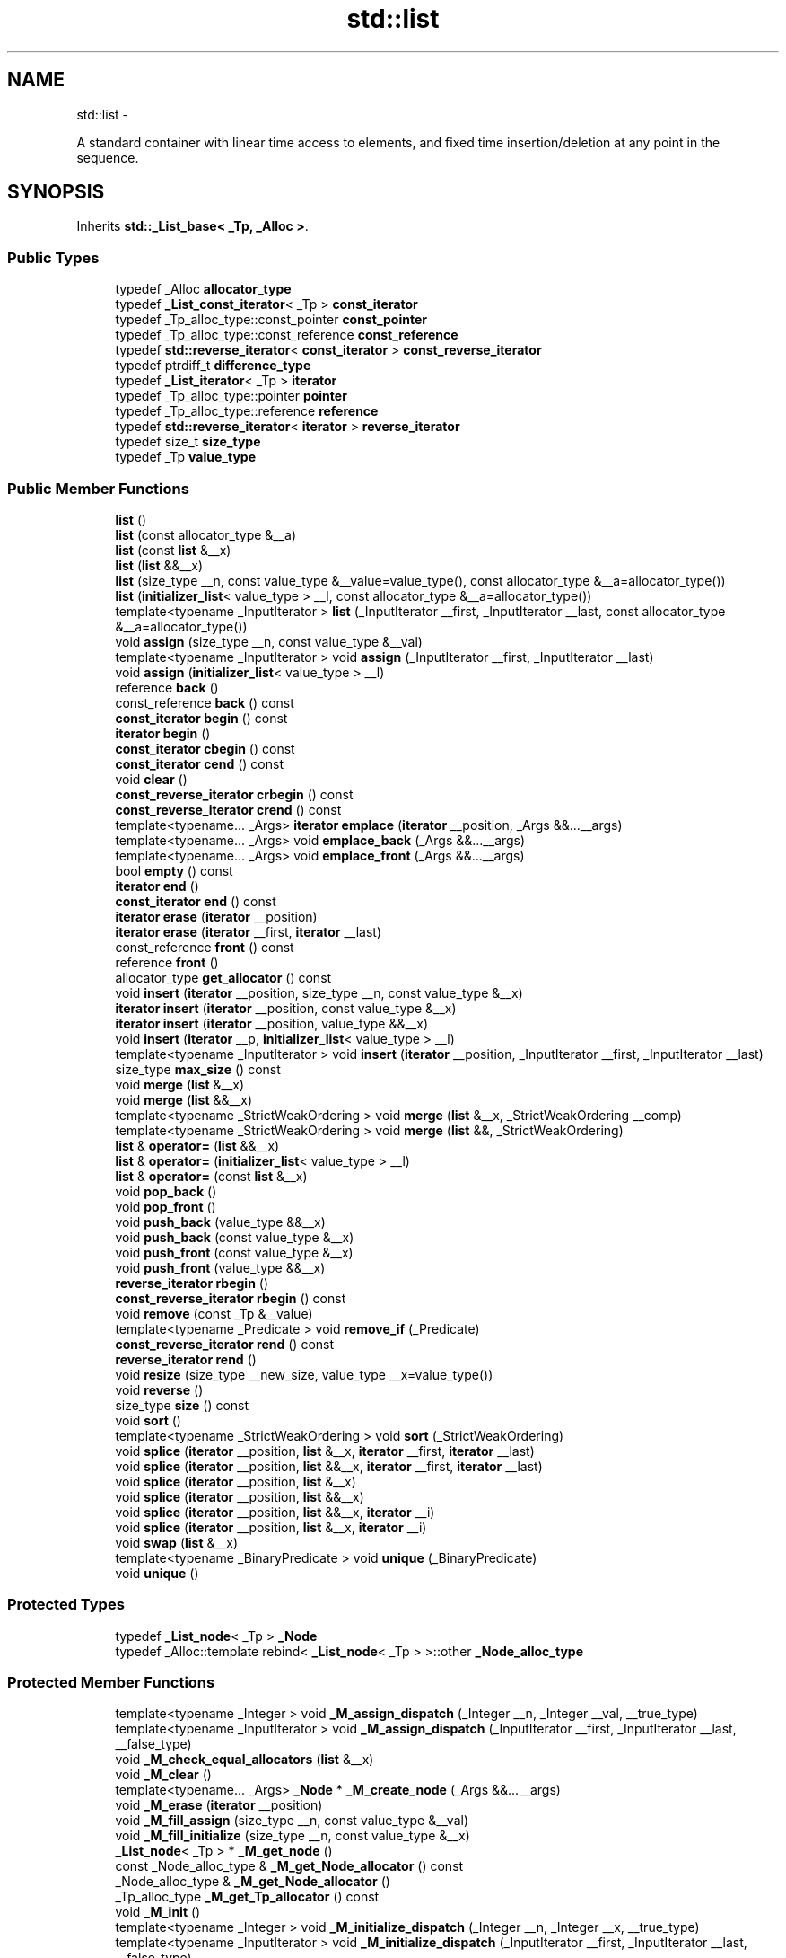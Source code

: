 .TH "std::list" 3 "Sun Oct 10 2010" "libstdc++" \" -*- nroff -*-
.ad l
.nh
.SH NAME
std::list \- 
.PP
A standard container with linear time access to elements, and fixed time insertion/deletion at any point in the sequence.  

.SH SYNOPSIS
.br
.PP
.PP
Inherits \fBstd::_List_base< _Tp, _Alloc >\fP.
.SS "Public Types"

.in +1c
.ti -1c
.RI "typedef _Alloc \fBallocator_type\fP"
.br
.ti -1c
.RI "typedef \fB_List_const_iterator\fP< _Tp > \fBconst_iterator\fP"
.br
.ti -1c
.RI "typedef _Tp_alloc_type::const_pointer \fBconst_pointer\fP"
.br
.ti -1c
.RI "typedef _Tp_alloc_type::const_reference \fBconst_reference\fP"
.br
.ti -1c
.RI "typedef \fBstd::reverse_iterator\fP< \fBconst_iterator\fP > \fBconst_reverse_iterator\fP"
.br
.ti -1c
.RI "typedef ptrdiff_t \fBdifference_type\fP"
.br
.ti -1c
.RI "typedef \fB_List_iterator\fP< _Tp > \fBiterator\fP"
.br
.ti -1c
.RI "typedef _Tp_alloc_type::pointer \fBpointer\fP"
.br
.ti -1c
.RI "typedef _Tp_alloc_type::reference \fBreference\fP"
.br
.ti -1c
.RI "typedef \fBstd::reverse_iterator\fP< \fBiterator\fP > \fBreverse_iterator\fP"
.br
.ti -1c
.RI "typedef size_t \fBsize_type\fP"
.br
.ti -1c
.RI "typedef _Tp \fBvalue_type\fP"
.br
.in -1c
.SS "Public Member Functions"

.in +1c
.ti -1c
.RI "\fBlist\fP ()"
.br
.ti -1c
.RI "\fBlist\fP (const allocator_type &__a)"
.br
.ti -1c
.RI "\fBlist\fP (const \fBlist\fP &__x)"
.br
.ti -1c
.RI "\fBlist\fP (\fBlist\fP &&__x)"
.br
.ti -1c
.RI "\fBlist\fP (size_type __n, const value_type &__value=value_type(), const allocator_type &__a=allocator_type())"
.br
.ti -1c
.RI "\fBlist\fP (\fBinitializer_list\fP< value_type > __l, const allocator_type &__a=allocator_type())"
.br
.ti -1c
.RI "template<typename _InputIterator > \fBlist\fP (_InputIterator __first, _InputIterator __last, const allocator_type &__a=allocator_type())"
.br
.ti -1c
.RI "void \fBassign\fP (size_type __n, const value_type &__val)"
.br
.ti -1c
.RI "template<typename _InputIterator > void \fBassign\fP (_InputIterator __first, _InputIterator __last)"
.br
.ti -1c
.RI "void \fBassign\fP (\fBinitializer_list\fP< value_type > __l)"
.br
.ti -1c
.RI "reference \fBback\fP ()"
.br
.ti -1c
.RI "const_reference \fBback\fP () const "
.br
.ti -1c
.RI "\fBconst_iterator\fP \fBbegin\fP () const "
.br
.ti -1c
.RI "\fBiterator\fP \fBbegin\fP ()"
.br
.ti -1c
.RI "\fBconst_iterator\fP \fBcbegin\fP () const "
.br
.ti -1c
.RI "\fBconst_iterator\fP \fBcend\fP () const "
.br
.ti -1c
.RI "void \fBclear\fP ()"
.br
.ti -1c
.RI "\fBconst_reverse_iterator\fP \fBcrbegin\fP () const "
.br
.ti -1c
.RI "\fBconst_reverse_iterator\fP \fBcrend\fP () const "
.br
.ti -1c
.RI "template<typename... _Args> \fBiterator\fP \fBemplace\fP (\fBiterator\fP __position, _Args &&...__args)"
.br
.ti -1c
.RI "template<typename... _Args> void \fBemplace_back\fP (_Args &&...__args)"
.br
.ti -1c
.RI "template<typename... _Args> void \fBemplace_front\fP (_Args &&...__args)"
.br
.ti -1c
.RI "bool \fBempty\fP () const "
.br
.ti -1c
.RI "\fBiterator\fP \fBend\fP ()"
.br
.ti -1c
.RI "\fBconst_iterator\fP \fBend\fP () const "
.br
.ti -1c
.RI "\fBiterator\fP \fBerase\fP (\fBiterator\fP __position)"
.br
.ti -1c
.RI "\fBiterator\fP \fBerase\fP (\fBiterator\fP __first, \fBiterator\fP __last)"
.br
.ti -1c
.RI "const_reference \fBfront\fP () const "
.br
.ti -1c
.RI "reference \fBfront\fP ()"
.br
.ti -1c
.RI "allocator_type \fBget_allocator\fP () const "
.br
.ti -1c
.RI "void \fBinsert\fP (\fBiterator\fP __position, size_type __n, const value_type &__x)"
.br
.ti -1c
.RI "\fBiterator\fP \fBinsert\fP (\fBiterator\fP __position, const value_type &__x)"
.br
.ti -1c
.RI "\fBiterator\fP \fBinsert\fP (\fBiterator\fP __position, value_type &&__x)"
.br
.ti -1c
.RI "void \fBinsert\fP (\fBiterator\fP __p, \fBinitializer_list\fP< value_type > __l)"
.br
.ti -1c
.RI "template<typename _InputIterator > void \fBinsert\fP (\fBiterator\fP __position, _InputIterator __first, _InputIterator __last)"
.br
.ti -1c
.RI "size_type \fBmax_size\fP () const "
.br
.ti -1c
.RI "void \fBmerge\fP (\fBlist\fP &__x)"
.br
.ti -1c
.RI "void \fBmerge\fP (\fBlist\fP &&__x)"
.br
.ti -1c
.RI "template<typename _StrictWeakOrdering > void \fBmerge\fP (\fBlist\fP &__x, _StrictWeakOrdering __comp)"
.br
.ti -1c
.RI "template<typename _StrictWeakOrdering > void \fBmerge\fP (\fBlist\fP &&, _StrictWeakOrdering)"
.br
.ti -1c
.RI "\fBlist\fP & \fBoperator=\fP (\fBlist\fP &&__x)"
.br
.ti -1c
.RI "\fBlist\fP & \fBoperator=\fP (\fBinitializer_list\fP< value_type > __l)"
.br
.ti -1c
.RI "\fBlist\fP & \fBoperator=\fP (const \fBlist\fP &__x)"
.br
.ti -1c
.RI "void \fBpop_back\fP ()"
.br
.ti -1c
.RI "void \fBpop_front\fP ()"
.br
.ti -1c
.RI "void \fBpush_back\fP (value_type &&__x)"
.br
.ti -1c
.RI "void \fBpush_back\fP (const value_type &__x)"
.br
.ti -1c
.RI "void \fBpush_front\fP (const value_type &__x)"
.br
.ti -1c
.RI "void \fBpush_front\fP (value_type &&__x)"
.br
.ti -1c
.RI "\fBreverse_iterator\fP \fBrbegin\fP ()"
.br
.ti -1c
.RI "\fBconst_reverse_iterator\fP \fBrbegin\fP () const "
.br
.ti -1c
.RI "void \fBremove\fP (const _Tp &__value)"
.br
.ti -1c
.RI "template<typename _Predicate > void \fBremove_if\fP (_Predicate)"
.br
.ti -1c
.RI "\fBconst_reverse_iterator\fP \fBrend\fP () const "
.br
.ti -1c
.RI "\fBreverse_iterator\fP \fBrend\fP ()"
.br
.ti -1c
.RI "void \fBresize\fP (size_type __new_size, value_type __x=value_type())"
.br
.ti -1c
.RI "void \fBreverse\fP ()"
.br
.ti -1c
.RI "size_type \fBsize\fP () const "
.br
.ti -1c
.RI "void \fBsort\fP ()"
.br
.ti -1c
.RI "template<typename _StrictWeakOrdering > void \fBsort\fP (_StrictWeakOrdering)"
.br
.ti -1c
.RI "void \fBsplice\fP (\fBiterator\fP __position, \fBlist\fP &__x, \fBiterator\fP __first, \fBiterator\fP __last)"
.br
.ti -1c
.RI "void \fBsplice\fP (\fBiterator\fP __position, \fBlist\fP &&__x, \fBiterator\fP __first, \fBiterator\fP __last)"
.br
.ti -1c
.RI "void \fBsplice\fP (\fBiterator\fP __position, \fBlist\fP &__x)"
.br
.ti -1c
.RI "void \fBsplice\fP (\fBiterator\fP __position, \fBlist\fP &&__x)"
.br
.ti -1c
.RI "void \fBsplice\fP (\fBiterator\fP __position, \fBlist\fP &&__x, \fBiterator\fP __i)"
.br
.ti -1c
.RI "void \fBsplice\fP (\fBiterator\fP __position, \fBlist\fP &__x, \fBiterator\fP __i)"
.br
.ti -1c
.RI "void \fBswap\fP (\fBlist\fP &__x)"
.br
.ti -1c
.RI "template<typename _BinaryPredicate > void \fBunique\fP (_BinaryPredicate)"
.br
.ti -1c
.RI "void \fBunique\fP ()"
.br
.in -1c
.SS "Protected Types"

.in +1c
.ti -1c
.RI "typedef \fB_List_node\fP< _Tp > \fB_Node\fP"
.br
.ti -1c
.RI "typedef _Alloc::template rebind< \fB_List_node\fP< _Tp > >::other \fB_Node_alloc_type\fP"
.br
.in -1c
.SS "Protected Member Functions"

.in +1c
.ti -1c
.RI "template<typename _Integer > void \fB_M_assign_dispatch\fP (_Integer __n, _Integer __val, __true_type)"
.br
.ti -1c
.RI "template<typename _InputIterator > void \fB_M_assign_dispatch\fP (_InputIterator __first, _InputIterator __last, __false_type)"
.br
.ti -1c
.RI "void \fB_M_check_equal_allocators\fP (\fBlist\fP &__x)"
.br
.ti -1c
.RI "void \fB_M_clear\fP ()"
.br
.ti -1c
.RI "template<typename... _Args> \fB_Node\fP * \fB_M_create_node\fP (_Args &&...__args)"
.br
.ti -1c
.RI "void \fB_M_erase\fP (\fBiterator\fP __position)"
.br
.ti -1c
.RI "void \fB_M_fill_assign\fP (size_type __n, const value_type &__val)"
.br
.ti -1c
.RI "void \fB_M_fill_initialize\fP (size_type __n, const value_type &__x)"
.br
.ti -1c
.RI "\fB_List_node\fP< _Tp > * \fB_M_get_node\fP ()"
.br
.ti -1c
.RI "const _Node_alloc_type & \fB_M_get_Node_allocator\fP () const "
.br
.ti -1c
.RI "_Node_alloc_type & \fB_M_get_Node_allocator\fP ()"
.br
.ti -1c
.RI "_Tp_alloc_type \fB_M_get_Tp_allocator\fP () const "
.br
.ti -1c
.RI "void \fB_M_init\fP ()"
.br
.ti -1c
.RI "template<typename _Integer > void \fB_M_initialize_dispatch\fP (_Integer __n, _Integer __x, __true_type)"
.br
.ti -1c
.RI "template<typename _InputIterator > void \fB_M_initialize_dispatch\fP (_InputIterator __first, _InputIterator __last, __false_type)"
.br
.ti -1c
.RI "template<typename... _Args> void \fB_M_insert\fP (\fBiterator\fP __position, _Args &&...__args)"
.br
.ti -1c
.RI "void \fB_M_put_node\fP (\fB_List_node\fP< _Tp > *__p)"
.br
.ti -1c
.RI "void \fB_M_transfer\fP (\fBiterator\fP __position, \fBiterator\fP __first, \fBiterator\fP __last)"
.br
.in -1c
.SS "Protected Attributes"

.in +1c
.ti -1c
.RI "_List_impl \fB_M_impl\fP"
.br
.in -1c
.SH "Detailed Description"
.PP 

.SS "template<typename _Tp, typename _Alloc = std::allocator<_Tp>> class std::list< _Tp, _Alloc >"
A standard container with linear time access to elements, and fixed time insertion/deletion at any point in the sequence. 

Meets the requirements of a \fCcontainer\fP, a \fCreversible container\fP, and a \fCsequence\fP, including the \fCoptional sequence requirements\fP with the exception of \fCat\fP and \fCoperator\fP[].
.PP
This is a \fIdoubly\fP \fIlinked\fP list. Traversal up and down the list requires linear time, but adding and removing elements (or \fInodes\fP) is done in constant time, regardless of where the change takes place. Unlike \fBstd::vector\fP and \fBstd::deque\fP, random-access iterators are not provided, so subscripting ( \fC\fP[] ) access is not allowed. For algorithms which only need sequential access, this lack makes no difference.
.PP
Also unlike the other standard containers, \fBstd::list\fP provides specialized algorithms unique to linked lists, such as splicing, sorting, and in-place reversal.
.PP
A couple points on memory allocation for list<Tp>:
.PP
First, we never actually allocate a Tp, we allocate List_node<Tp>'s and trust [20.1.5]/4 to DTRT. This is to ensure that after elements from list<X,Alloc1> are spliced into list<X,Alloc2>, destroying the memory of the second list is a valid operation, i.e., Alloc1 giveth and Alloc2 taketh away.
.PP
Second, a list conceptually represented as 
.PP
.nf
    A <---> B <---> C <---> D

.fi
.PP
 is actually circular; a link exists between A and D. The list class holds (as its only data member) a private list::iterator pointing to \fID\fP, not to \fIA!\fP To get to the head of the list, we start at the tail and move forward by one. When this member iterator's next/previous pointers refer to itself, the list is empty. 
.PP
Definition at line 417 of file stl_list.h.
.SH "Constructor & Destructor Documentation"
.PP 
.SS "template<typename _Tp, typename _Alloc = std::allocator<_Tp>> \fBstd::list\fP< _Tp, _Alloc >::\fBlist\fP ()\fC [inline]\fP"
.PP
Default constructor creates no elements. 
.PP
Definition at line 499 of file stl_list.h.
.SS "template<typename _Tp, typename _Alloc = std::allocator<_Tp>> \fBstd::list\fP< _Tp, _Alloc >::\fBlist\fP (const allocator_type & __a)\fC [inline, explicit]\fP"
.PP
Creates a list with no elements. \fBParameters:\fP
.RS 4
\fIa\fP An allocator object. 
.RE
.PP

.PP
Definition at line 507 of file stl_list.h.
.SS "template<typename _Tp, typename _Alloc = std::allocator<_Tp>> \fBstd::list\fP< _Tp, _Alloc >::\fBlist\fP (size_type __n, const value_type & __value = \fCvalue_type()\fP, const allocator_type & __a = \fCallocator_type()\fP)\fC [inline, explicit]\fP"
.PP
Creates a list with copies of an exemplar element. \fBParameters:\fP
.RS 4
\fIn\fP The number of elements to initially create. 
.br
\fIvalue\fP An element to copy. 
.br
\fIa\fP An allocator object.
.RE
.PP
This constructor fills the list with \fIn\fP copies of \fIvalue\fP. 
.PP
Definition at line 519 of file stl_list.h.
.SS "template<typename _Tp, typename _Alloc = std::allocator<_Tp>> \fBstd::list\fP< _Tp, _Alloc >::\fBlist\fP (const \fBlist\fP< _Tp, _Alloc > & __x)\fC [inline]\fP"
.PP
List copy constructor. \fBParameters:\fP
.RS 4
\fIx\fP A list of identical element and allocator types.
.RE
.PP
The newly-created list uses a copy of the allocation object used by \fIx\fP. 
.PP
Definition at line 531 of file stl_list.h.
.PP
References std::list< _Tp, _Alloc >::begin(), and std::list< _Tp, _Alloc >::end().
.SS "template<typename _Tp, typename _Alloc = std::allocator<_Tp>> \fBstd::list\fP< _Tp, _Alloc >::\fBlist\fP (\fBlist\fP< _Tp, _Alloc > && __x)\fC [inline]\fP"
.PP
List move constructor. \fBParameters:\fP
.RS 4
\fIx\fP A list of identical element and allocator types.
.RE
.PP
The newly-created list contains the exact contents of \fIx\fP. The contents of \fIx\fP are a valid, but unspecified list. 
.PP
Definition at line 543 of file stl_list.h.
.SS "template<typename _Tp, typename _Alloc = std::allocator<_Tp>> \fBstd::list\fP< _Tp, _Alloc >::\fBlist\fP (\fBinitializer_list\fP< value_type > __l, const allocator_type & __a = \fCallocator_type()\fP)\fC [inline]\fP"
.PP
Builds a list from an \fBinitializer_list\fP. \fBParameters:\fP
.RS 4
\fIl\fP An \fBinitializer_list\fP of value_type. 
.br
\fIa\fP An allocator object.
.RE
.PP
Create a list consisting of copies of the elements in the \fBinitializer_list\fP \fIl\fP. This is linear in l.size(). 
.PP
Definition at line 554 of file stl_list.h.
.SS "template<typename _Tp, typename _Alloc = std::allocator<_Tp>> template<typename _InputIterator > \fBstd::list\fP< _Tp, _Alloc >::\fBlist\fP (_InputIterator __first, _InputIterator __last, const allocator_type & __a = \fCallocator_type()\fP)\fC [inline]\fP"
.PP
Builds a list from a range. \fBParameters:\fP
.RS 4
\fIfirst\fP An input iterator. 
.br
\fIlast\fP An input iterator. 
.br
\fIa\fP An allocator object.
.RE
.PP
Create a list consisting of copies of the elements from [\fIfirst\fP,\fIlast\fP). This is linear in N (where N is distance(\fIfirst\fP,\fIlast\fP)). 
.PP
Definition at line 571 of file stl_list.h.
.SH "Member Function Documentation"
.PP 
.SS "template<typename _Tp, typename _Alloc = std::allocator<_Tp>> template<typename... _Args> \fB_Node\fP* \fBstd::list\fP< _Tp, _Alloc >::_M_create_node (_Args &&... __args)\fC [inline, protected]\fP"\fBParameters:\fP
.RS 4
\fIx\fP An instance of user data.
.RE
.PP
Allocates space for a new node and constructs a copy of \fIx\fP in it. 
.PP
Definition at line 476 of file stl_list.h.
.PP
Referenced by std::list< _Tp, _Alloc >::emplace(), and std::list< _Tp, _Alloc >::insert().
.SS "template<typename _Tp, typename _Alloc = std::allocator<_Tp>> void \fBstd::list\fP< _Tp, _Alloc >::assign (size_type __n, const value_type & __val)\fC [inline]\fP"
.PP
Assigns a given value to a list. \fBParameters:\fP
.RS 4
\fIn\fP Number of elements to be assigned. 
.br
\fIval\fP Value to be assigned.
.RE
.PP
This function fills a list with \fIn\fP copies of the given value. Note that the assignment completely changes the list and that the resulting list's size is the same as the number of elements assigned. Old data may be lost. 
.PP
Definition at line 642 of file stl_list.h.
.SS "template<typename _Tp, typename _Alloc = std::allocator<_Tp>> template<typename _InputIterator > void \fBstd::list\fP< _Tp, _Alloc >::assign (_InputIterator __first, _InputIterator __last)\fC [inline]\fP"
.PP
Assigns a range to a list. \fBParameters:\fP
.RS 4
\fIfirst\fP An input iterator. 
.br
\fIlast\fP An input iterator.
.RE
.PP
This function fills a list with copies of the elements in the range [\fIfirst\fP,\fIlast\fP).
.PP
Note that the assignment completely changes the list and that the resulting list's size is the same as the number of elements assigned. Old data may be lost. 
.PP
Definition at line 659 of file stl_list.h.
.SS "template<typename _Tp, typename _Alloc = std::allocator<_Tp>> void \fBstd::list\fP< _Tp, _Alloc >::assign (\fBinitializer_list\fP< value_type > __l)\fC [inline]\fP"
.PP
Assigns an \fBinitializer_list\fP to a list. \fBParameters:\fP
.RS 4
\fIl\fP An \fBinitializer_list\fP of value_type.
.RE
.PP
Replace the contents of the list with copies of the elements in the \fBinitializer_list\fP \fIl\fP. This is linear in l.size(). 
.PP
Definition at line 675 of file stl_list.h.
.PP
References std::list< _Tp, _Alloc >::assign().
.PP
Referenced by std::list< _Tp, _Alloc >::assign().
.SS "template<typename _Tp, typename _Alloc = std::allocator<_Tp>> reference \fBstd::list\fP< _Tp, _Alloc >::back ()\fC [inline]\fP"Returns a read/write reference to the data at the last element of the list. 
.PP
Definition at line 848 of file stl_list.h.
.SS "template<typename _Tp, typename _Alloc = std::allocator<_Tp>> const_reference \fBstd::list\fP< _Tp, _Alloc >::back () const\fC [inline]\fP"Returns a read-only (constant) reference to the data at the last element of the list. 
.PP
Definition at line 860 of file stl_list.h.
.SS "template<typename _Tp, typename _Alloc = std::allocator<_Tp>> \fBiterator\fP \fBstd::list\fP< _Tp, _Alloc >::begin ()\fC [inline]\fP"Returns a read/write iterator that points to the first element in the list. Iteration is done in ordinary element order. 
.PP
Definition at line 690 of file stl_list.h.
.PP
Referenced by std::list< _Tp, _Alloc >::list(), std::list< _Tp, _Alloc >::merge(), std::list< _Tp, _Alloc >::operator=(), std::operator==(), std::list< _Tp, _Alloc >::remove_if(), std::list< _Tp, _Alloc >::resize(), std::list< _Tp, _Alloc >::sort(), std::list< _Tp, _Alloc >::splice(), and std::list< _Tp, _Alloc >::unique().
.SS "template<typename _Tp, typename _Alloc = std::allocator<_Tp>> \fBconst_iterator\fP \fBstd::list\fP< _Tp, _Alloc >::begin () const\fC [inline]\fP"Returns a read-only (constant) iterator that points to the first element in the list. Iteration is done in ordinary element order. 
.PP
Definition at line 699 of file stl_list.h.
.SS "template<typename _Tp, typename _Alloc = std::allocator<_Tp>> \fBconst_iterator\fP \fBstd::list\fP< _Tp, _Alloc >::cbegin () const\fC [inline]\fP"Returns a read-only (constant) iterator that points to the first element in the list. Iteration is done in ordinary element order. 
.PP
Definition at line 763 of file stl_list.h.
.SS "template<typename _Tp, typename _Alloc = std::allocator<_Tp>> \fBconst_iterator\fP \fBstd::list\fP< _Tp, _Alloc >::cend () const\fC [inline]\fP"Returns a read-only (constant) iterator that points one past the last element in the list. Iteration is done in ordinary element order. 
.PP
Definition at line 772 of file stl_list.h.
.SS "template<typename _Tp, typename _Alloc = std::allocator<_Tp>> void \fBstd::list\fP< _Tp, _Alloc >::clear ()\fC [inline]\fP"Erases all the elements. Note that this function only erases the elements, and that if the elements themselves are pointers, the pointed-to memory is not touched in any way. Managing the pointer is the user's responsibility. 
.PP
Definition at line 1127 of file stl_list.h.
.SS "template<typename _Tp, typename _Alloc = std::allocator<_Tp>> \fBconst_reverse_iterator\fP \fBstd::list\fP< _Tp, _Alloc >::crbegin () const\fC [inline]\fP"Returns a read-only (constant) reverse iterator that points to the last element in the list. Iteration is done in reverse element order. 
.PP
Definition at line 781 of file stl_list.h.
.SS "template<typename _Tp, typename _Alloc = std::allocator<_Tp>> \fBconst_reverse_iterator\fP \fBstd::list\fP< _Tp, _Alloc >::crend () const\fC [inline]\fP"Returns a read-only (constant) reverse iterator that points to one before the first element in the list. Iteration is done in reverse element order. 
.PP
Definition at line 790 of file stl_list.h.
.SS "template<typename _Tp , typename _Alloc > template<typename... _Args> \fBlist\fP< _Tp, _Alloc >::\fBiterator\fP list::emplace (\fBiterator\fP __position, _Args &&... __args)"
.PP
Constructs object in list before specified iterator. \fBParameters:\fP
.RS 4
\fIposition\fP A const_iterator into the list. 
.br
\fIargs\fP Arguments. 
.RE
.PP
\fBReturns:\fP
.RS 4
An iterator that points to the inserted data.
.RE
.PP
This function will insert an object of type T constructed with T(std::forward<Args>(args)...) before the specified location. Due to the nature of a list this operation can be done in constant time, and does not invalidate iterators and references. 
.PP
Definition at line 87 of file list.tcc.
.PP
References std::list< _Tp, _Alloc >::_M_create_node().
.SS "template<typename _Tp, typename _Alloc = std::allocator<_Tp>> bool \fBstd::list\fP< _Tp, _Alloc >::empty () const\fC [inline]\fP"Returns true if the list is empty. (Thus \fBbegin()\fP would equal \fBend()\fP.) 
.PP
Definition at line 800 of file stl_list.h.
.PP
Referenced by std::list< _Tp, _Alloc >::sort(), and std::list< _Tp, _Alloc >::splice().
.SS "template<typename _Tp, typename _Alloc = std::allocator<_Tp>> \fBiterator\fP \fBstd::list\fP< _Tp, _Alloc >::end ()\fC [inline]\fP"Returns a read/write iterator that points one past the last element in the list. Iteration is done in ordinary element order. 
.PP
Definition at line 708 of file stl_list.h.
.PP
Referenced by std::list< _Tp, _Alloc >::list(), std::list< _Tp, _Alloc >::merge(), std::list< _Tp, _Alloc >::operator=(), std::operator==(), std::list< _Tp, _Alloc >::remove_if(), std::list< _Tp, _Alloc >::resize(), std::list< _Tp, _Alloc >::splice(), and std::list< _Tp, _Alloc >::unique().
.SS "template<typename _Tp, typename _Alloc = std::allocator<_Tp>> \fBconst_iterator\fP \fBstd::list\fP< _Tp, _Alloc >::end () const\fC [inline]\fP"Returns a read-only (constant) iterator that points one past the last element in the list. Iteration is done in ordinary element order. 
.PP
Definition at line 717 of file stl_list.h.
.SS "template<typename _Tp , typename _Alloc > \fBlist\fP< _Tp, _Alloc >::\fBiterator\fP list::erase (\fBiterator\fP __position)"
.PP
Remove element at given position. \fBParameters:\fP
.RS 4
\fIposition\fP Iterator pointing to element to be erased. 
.RE
.PP
\fBReturns:\fP
.RS 4
An iterator pointing to the next element (or \fBend()\fP).
.RE
.PP
This function will erase the element at the given position and thus shorten the list by one.
.PP
Due to the nature of a list this operation can be done in constant time, and only invalidates iterators/references to the element being removed. The user is also cautioned that this function only erases the element, and that if the element is itself a pointer, the pointed-to memory is not touched in any way. Managing the pointer is the user's responsibility. 
.PP
Definition at line 108 of file list.tcc.
.PP
Referenced by std::list< _Tp, _Alloc >::operator=(), and std::list< _Tp, _Alloc >::resize().
.SS "template<typename _Tp, typename _Alloc = std::allocator<_Tp>> \fBiterator\fP \fBstd::list\fP< _Tp, _Alloc >::erase (\fBiterator\fP __first, \fBiterator\fP __last)\fC [inline]\fP"
.PP
Remove a range of elements. \fBParameters:\fP
.RS 4
\fIfirst\fP Iterator pointing to the first element to be erased. 
.br
\fIlast\fP Iterator pointing to one past the last element to be erased. 
.RE
.PP
\fBReturns:\fP
.RS 4
An iterator pointing to the element pointed to by \fIlast\fP prior to erasing (or \fBend()\fP).
.RE
.PP
This function will erase the elements in the range \fI\fP[first,last) and shorten the list accordingly.
.PP
This operation is linear time in the size of the range and only invalidates iterators/references to the element being removed. The user is also cautioned that this function only erases the elements, and that if the elements themselves are pointers, the pointed-to memory is not touched in any way. Managing the pointer is the user's responsibility. 
.PP
Definition at line 1093 of file stl_list.h.
.SS "template<typename _Tp, typename _Alloc = std::allocator<_Tp>> reference \fBstd::list\fP< _Tp, _Alloc >::front ()\fC [inline]\fP"Returns a read/write reference to the data at the first element of the list. 
.PP
Definition at line 832 of file stl_list.h.
.SS "template<typename _Tp, typename _Alloc = std::allocator<_Tp>> const_reference \fBstd::list\fP< _Tp, _Alloc >::front () const\fC [inline]\fP"Returns a read-only (constant) reference to the data at the first element of the list. 
.PP
Definition at line 840 of file stl_list.h.
.SS "template<typename _Tp, typename _Alloc = std::allocator<_Tp>> allocator_type \fBstd::list\fP< _Tp, _Alloc >::get_allocator () const\fC [inline]\fP"
.PP
Get a copy of the memory allocation object. 
.PP
Reimplemented from \fBstd::_List_base< _Tp, _Alloc >\fP.
.PP
Definition at line 681 of file stl_list.h.
.SS "template<typename _Tp , typename _Alloc > \fBlist\fP< _Tp, _Alloc >::\fBiterator\fP list::insert (\fBiterator\fP __position, const value_type & __x)"
.PP
Inserts given value into list before specified iterator. \fBParameters:\fP
.RS 4
\fIposition\fP An iterator into the list. 
.br
\fIx\fP Data to be inserted. 
.RE
.PP
\fBReturns:\fP
.RS 4
An iterator that points to the inserted data.
.RE
.PP
This function will insert a copy of the given value before the specified location. Due to the nature of a list this operation can be done in constant time, and does not invalidate iterators and references. 
.PP
Definition at line 98 of file list.tcc.
.PP
References std::list< _Tp, _Alloc >::_M_create_node().
.PP
Referenced by std::list< _Tp, _Alloc >::operator=(), and std::list< _Tp, _Alloc >::resize().
.SS "template<typename _Tp, typename _Alloc = std::allocator<_Tp>> \fBiterator\fP \fBstd::list\fP< _Tp, _Alloc >::insert (\fBiterator\fP __position, value_type && __x)\fC [inline]\fP"
.PP
Inserts given rvalue into list before specified iterator. \fBParameters:\fP
.RS 4
\fIposition\fP An iterator into the list. 
.br
\fIx\fP Data to be inserted. 
.RE
.PP
\fBReturns:\fP
.RS 4
An iterator that points to the inserted data.
.RE
.PP
This function will insert a copy of the given rvalue before the specified location. Due to the nature of a list this operation can be done in constant time, and does not invalidate iterators and references. 
.PP
Definition at line 994 of file stl_list.h.
.SS "template<typename _Tp, typename _Alloc = std::allocator<_Tp>> void \fBstd::list\fP< _Tp, _Alloc >::insert (\fBiterator\fP __p, \fBinitializer_list\fP< value_type > __l)\fC [inline]\fP"
.PP
Inserts the contents of an \fBinitializer_list\fP into list before specified iterator. \fBParameters:\fP
.RS 4
\fIp\fP An iterator into the list. 
.br
\fIl\fP An \fBinitializer_list\fP of value_type.
.RE
.PP
This function will insert copies of the data in the \fBinitializer_list\fP \fIl\fP into the list before the location specified by \fIp\fP.
.PP
This operation is linear in the number of elements inserted and does not invalidate iterators and references. 
.PP
Definition at line 1011 of file stl_list.h.
.PP
References std::list< _Tp, _Alloc >::insert().
.PP
Referenced by std::list< _Tp, _Alloc >::insert().
.SS "template<typename _Tp, typename _Alloc = std::allocator<_Tp>> void \fBstd::list\fP< _Tp, _Alloc >::insert (\fBiterator\fP __position, size_type __n, const value_type & __x)\fC [inline]\fP"
.PP
Inserts a number of copies of given data into the list. \fBParameters:\fP
.RS 4
\fIposition\fP An iterator into the list. 
.br
\fIn\fP Number of elements to be inserted. 
.br
\fIx\fP Data to be inserted.
.RE
.PP
This function will insert a specified number of copies of the given data before the location specified by \fIposition\fP.
.PP
This operation is linear in the number of elements inserted and does not invalidate iterators and references. 
.PP
Definition at line 1028 of file stl_list.h.
.SS "template<typename _Tp, typename _Alloc = std::allocator<_Tp>> template<typename _InputIterator > void \fBstd::list\fP< _Tp, _Alloc >::insert (\fBiterator\fP __position, _InputIterator __first, _InputIterator __last)\fC [inline]\fP"
.PP
Inserts a range into the list. \fBParameters:\fP
.RS 4
\fIposition\fP An iterator into the list. 
.br
\fIfirst\fP An input iterator. 
.br
\fIlast\fP An input iterator.
.RE
.PP
This function will insert copies of the data in the range [\fIfirst\fP,\fIlast\fP) into the list before the location specified by \fIposition\fP.
.PP
This operation is linear in the number of elements inserted and does not invalidate iterators and references. 
.PP
Definition at line 1049 of file stl_list.h.
.SS "template<typename _Tp, typename _Alloc = std::allocator<_Tp>> size_type \fBstd::list\fP< _Tp, _Alloc >::max_size () const\fC [inline]\fP"Returns the \fBsize()\fP of the largest possible list. 
.PP
Definition at line 810 of file stl_list.h.
.SS "template<typename _Tp , typename _Alloc > template<typename _StrictWeakOrdering > void list::merge (\fBlist\fP< _Tp, _Alloc > && __x, _StrictWeakOrdering __comp)"
.PP
Merge sorted lists according to comparison function. \fBParameters:\fP
.RS 4
\fIx\fP Sorted list to merge. 
.br
\fIStrictWeakOrdering\fP Comparison function defining sort order.
.RE
.PP
Assumes that both \fIx\fP and this list are sorted according to StrictWeakOrdering. Merges elements of \fIx\fP into this list in sorted order, leaving \fIx\fP empty when complete. Elements in this list precede elements in \fIx\fP that are equivalent according to StrictWeakOrdering(). 
.PP
Definition at line 270 of file list.tcc.
.PP
References std::list< _Tp, _Alloc >::begin(), and std::list< _Tp, _Alloc >::end().
.SS "template<typename _Tp , typename _Alloc > void list::merge (\fBlist\fP< _Tp, _Alloc > && __x)"
.PP
Merge sorted lists. \fBParameters:\fP
.RS 4
\fIx\fP Sorted list to merge.
.RE
.PP
Assumes that both \fIx\fP and this list are sorted according to operator<(). Merges elements of \fIx\fP into this list in sorted order, leaving \fIx\fP empty when complete. Elements in this list precede elements in \fIx\fP that are equal. 
.PP
Definition at line 236 of file list.tcc.
.PP
References std::list< _Tp, _Alloc >::begin(), and std::list< _Tp, _Alloc >::end().
.PP
Referenced by std::list< _Tp, _Alloc >::sort().
.SS "template<typename _Tp , typename _Alloc > \fBlist\fP< _Tp, _Alloc > & list::operator= (const \fBlist\fP< _Tp, _Alloc > & __x)"
.PP
List assignment operator. No explicit dtor needed as the _Base dtor takes care of things. The _Base dtor only erases the elements, and note that if the elements themselves are pointers, the pointed-to memory is not touched in any way. Managing the pointer is the user's responsibility. 
.PP
\fBParameters:\fP
.RS 4
\fIx\fP A list of identical element and allocator types.
.RE
.PP
All the elements of \fIx\fP are copied, but unlike the copy constructor, the allocator object is not copied. 
.PP
Definition at line 133 of file list.tcc.
.PP
References std::list< _Tp, _Alloc >::begin(), std::list< _Tp, _Alloc >::end(), std::list< _Tp, _Alloc >::erase(), and std::list< _Tp, _Alloc >::insert().
.SS "template<typename _Tp, typename _Alloc = std::allocator<_Tp>> \fBlist\fP& \fBstd::list\fP< _Tp, _Alloc >::operator= (\fBinitializer_list\fP< value_type > __l)\fC [inline]\fP"
.PP
List initializer list assignment operator. \fBParameters:\fP
.RS 4
\fIl\fP An \fBinitializer_list\fP of value_type.
.RE
.PP
Replace the contents of the list with copies of the elements in the \fBinitializer_list\fP \fIl\fP. This is linear in l.size(). 
.PP
Definition at line 624 of file stl_list.h.
.SS "template<typename _Tp, typename _Alloc = std::allocator<_Tp>> \fBlist\fP& \fBstd::list\fP< _Tp, _Alloc >::operator= (\fBlist\fP< _Tp, _Alloc > && __x)\fC [inline]\fP"
.PP
List move assignment operator. \fBParameters:\fP
.RS 4
\fIx\fP A list of identical element and allocator types.
.RE
.PP
The contents of \fIx\fP are moved into this list (without copying). \fIx\fP is a valid, but unspecified list 
.PP
Definition at line 607 of file stl_list.h.
.PP
References std::swap().
.SS "template<typename _Tp, typename _Alloc = std::allocator<_Tp>> void \fBstd::list\fP< _Tp, _Alloc >::pop_back ()\fC [inline]\fP"
.PP
Removes last element. This is a typical stack operation. It shrinks the list by one. Due to the nature of a list this operation can be done in constant time, and only invalidates iterators/references to the element being removed.
.PP
Note that no data is returned, and if the last element's data is needed, it should be retrieved before \fBpop_back()\fP is called. 
.PP
Definition at line 946 of file stl_list.h.
.SS "template<typename _Tp, typename _Alloc = std::allocator<_Tp>> void \fBstd::list\fP< _Tp, _Alloc >::pop_front ()\fC [inline]\fP"
.PP
Removes first element. This is a typical stack operation. It shrinks the list by one. Due to the nature of a list this operation can be done in constant time, and only invalidates iterators/references to the element being removed.
.PP
Note that no data is returned, and if the first element's data is needed, it should be retrieved before \fBpop_front()\fP is called. 
.PP
Definition at line 906 of file stl_list.h.
.SS "template<typename _Tp, typename _Alloc = std::allocator<_Tp>> void \fBstd::list\fP< _Tp, _Alloc >::push_back (const value_type & __x)\fC [inline]\fP"
.PP
Add data to the end of the list. \fBParameters:\fP
.RS 4
\fIx\fP Data to be added.
.RE
.PP
This is a typical stack operation. The function creates an element at the end of the list and assigns the given data to it. Due to the nature of a list this operation can be done in constant time, and does not invalidate iterators and references. 
.PP
Definition at line 920 of file stl_list.h.
.SS "template<typename _Tp, typename _Alloc = std::allocator<_Tp>> void \fBstd::list\fP< _Tp, _Alloc >::push_front (const value_type & __x)\fC [inline]\fP"
.PP
Add data to the front of the list. \fBParameters:\fP
.RS 4
\fIx\fP Data to be added.
.RE
.PP
This is a typical stack operation. The function creates an element at the front of the list and assigns the given data to it. Due to the nature of a list this operation can be done in constant time, and does not invalidate iterators and references. 
.PP
Definition at line 879 of file stl_list.h.
.SS "template<typename _Tp, typename _Alloc = std::allocator<_Tp>> \fBreverse_iterator\fP \fBstd::list\fP< _Tp, _Alloc >::rbegin ()\fC [inline]\fP"Returns a read/write reverse iterator that points to the last element in the list. Iteration is done in reverse element order. 
.PP
Definition at line 726 of file stl_list.h.
.SS "template<typename _Tp, typename _Alloc = std::allocator<_Tp>> \fBconst_reverse_iterator\fP \fBstd::list\fP< _Tp, _Alloc >::rbegin () const\fC [inline]\fP"Returns a read-only (constant) reverse iterator that points to the last element in the list. Iteration is done in reverse element order. 
.PP
Definition at line 735 of file stl_list.h.
.SS "template<typename _Tp, typename _Alloc = std::allocator<_Tp>> void \fBstd::list\fP< _Tp, _Alloc >::remove (const _Tp & __value)"
.PP
Remove all elements equal to value. \fBParameters:\fP
.RS 4
\fIvalue\fP The value to remove.
.RE
.PP
Removes every element in the list equal to \fIvalue\fP. Remaining elements stay in list order. Note that this function only erases the elements, and that if the elements themselves are pointers, the pointed-to memory is not touched in any way. Managing the pointer is the user's responsibility. 
.SS "template<typename _Tp , typename _Alloc > template<typename _Predicate > void list::remove_if (_Predicate __pred)"
.PP
Remove all elements satisfying a predicate. \fBParameters:\fP
.RS 4
\fIPredicate\fP Unary predicate function or object.
.RE
.PP
Removes every element in the list for which the predicate returns true. Remaining elements stay in list order. Note that this function only erases the elements, and that if the elements themselves are pointers, the pointed-to memory is not touched in any way. Managing the pointer is the user's responsibility. 
.PP
Definition at line 340 of file list.tcc.
.PP
References std::list< _Tp, _Alloc >::begin(), and std::list< _Tp, _Alloc >::end().
.SS "template<typename _Tp, typename _Alloc = std::allocator<_Tp>> \fBreverse_iterator\fP \fBstd::list\fP< _Tp, _Alloc >::rend ()\fC [inline]\fP"Returns a read/write reverse iterator that points to one before the first element in the list. Iteration is done in reverse element order. 
.PP
Definition at line 744 of file stl_list.h.
.SS "template<typename _Tp, typename _Alloc = std::allocator<_Tp>> \fBconst_reverse_iterator\fP \fBstd::list\fP< _Tp, _Alloc >::rend () const\fC [inline]\fP"Returns a read-only (constant) reverse iterator that points to one before the first element in the list. Iteration is done in reverse element order. 
.PP
Definition at line 753 of file stl_list.h.
.SS "template<typename _Tp , typename _Alloc > void list::resize (size_type __new_size, value_type __x = \fCvalue_type()\fP)"
.PP
Resizes the list to the specified number of elements. \fBParameters:\fP
.RS 4
\fInew_size\fP Number of elements the list should contain. 
.br
\fIx\fP Data with which new elements should be populated.
.RE
.PP
This function will resize the list to the specified number of elements. If the number is smaller than the list's current size the list is truncated, otherwise the list is extended and new elements are populated with given data. 
.PP
Definition at line 118 of file list.tcc.
.PP
References std::list< _Tp, _Alloc >::begin(), std::list< _Tp, _Alloc >::end(), std::list< _Tp, _Alloc >::erase(), and std::list< _Tp, _Alloc >::insert().
.SS "template<typename _Tp, typename _Alloc = std::allocator<_Tp>> void \fBstd::list\fP< _Tp, _Alloc >::reverse ()\fC [inline]\fP"
.PP
Reverse the elements in list. Reverse the order of elements in the list in linear time. 
.PP
Definition at line 1347 of file stl_list.h.
.SS "template<typename _Tp, typename _Alloc = std::allocator<_Tp>> size_type \fBstd::list\fP< _Tp, _Alloc >::size () const\fC [inline]\fP"Returns the number of elements in the list. 
.PP
Definition at line 805 of file stl_list.h.
.PP
References __gnu_cxx::distance().
.SS "template<typename _Tp , typename _Alloc > template<typename _StrictWeakOrdering > void list::sort (_StrictWeakOrdering __comp)"
.PP
Sort the elements according to comparison function. Sorts the elements of this list in NlogN time. Equivalent elements remain in list order. 
.PP
Definition at line 379 of file list.tcc.
.PP
References std::list< _Tp, _Alloc >::begin(), std::list< _Tp, _Alloc >::empty(), std::list< _Tp, _Alloc >::merge(), std::list< _Tp, _Alloc >::splice(), and std::list< _Tp, _Alloc >::swap().
.SS "template<typename _Tp , typename _Alloc > void list::sort ()"
.PP
Sort the elements. Sorts the elements of this list in NlogN time. Equivalent elements remain in list order. 
.PP
Definition at line 302 of file list.tcc.
.PP
References std::list< _Tp, _Alloc >::begin(), std::list< _Tp, _Alloc >::empty(), std::list< _Tp, _Alloc >::merge(), std::list< _Tp, _Alloc >::splice(), and std::list< _Tp, _Alloc >::swap().
.SS "template<typename _Tp, typename _Alloc = std::allocator<_Tp>> void \fBstd::list\fP< _Tp, _Alloc >::splice (\fBiterator\fP __position, \fBlist\fP< _Tp, _Alloc > && __x, \fBiterator\fP __i)\fC [inline]\fP"
.PP
Insert element from another list. \fBParameters:\fP
.RS 4
\fIposition\fP Iterator referencing the element to insert before. 
.br
\fIx\fP Source list. 
.br
\fIi\fP Iterator referencing the element to move.
.RE
.PP
Removes the element in list \fIx\fP referenced by \fIi\fP and inserts it into the current list before \fIposition\fP. 
.PP
Definition at line 1177 of file stl_list.h.
.SS "template<typename _Tp, typename _Alloc = std::allocator<_Tp>> void \fBstd::list\fP< _Tp, _Alloc >::splice (\fBiterator\fP __position, \fBlist\fP< _Tp, _Alloc > && __x, \fBiterator\fP __first, \fBiterator\fP __last)\fC [inline]\fP"
.PP
Insert range from another list. \fBParameters:\fP
.RS 4
\fIposition\fP Iterator referencing the element to insert before. 
.br
\fIx\fP Source list. 
.br
\fIfirst\fP Iterator referencing the start of range in x. 
.br
\fIlast\fP Iterator referencing the end of range in x.
.RE
.PP
Removes elements in the range [first,last) and inserts them before \fIposition\fP in constant time.
.PP
Undefined if \fIposition\fP is in [first,last). 
.PP
Definition at line 1213 of file stl_list.h.
.SS "template<typename _Tp, typename _Alloc = std::allocator<_Tp>> void \fBstd::list\fP< _Tp, _Alloc >::splice (\fBiterator\fP __position, \fBlist\fP< _Tp, _Alloc > && __x)\fC [inline]\fP"
.PP
Insert contents of another list. \fBParameters:\fP
.RS 4
\fIposition\fP Iterator referencing the element to insert before. 
.br
\fIx\fP Source list.
.RE
.PP
The elements of \fIx\fP are inserted in constant time in front of the element referenced by \fIposition\fP. \fIx\fP becomes an empty list.
.PP
Requires this != \fIx\fP. 
.PP
Definition at line 1147 of file stl_list.h.
.PP
References std::list< _Tp, _Alloc >::begin(), std::list< _Tp, _Alloc >::empty(), and std::list< _Tp, _Alloc >::end().
.PP
Referenced by std::list< _Tp, _Alloc >::sort().
.SS "template<typename _Tp, typename _Alloc = std::allocator<_Tp>> void \fBstd::list\fP< _Tp, _Alloc >::swap (\fBlist\fP< _Tp, _Alloc > & __x)\fC [inline]\fP"
.PP
Swaps data with another list. \fBParameters:\fP
.RS 4
\fIx\fP A list of the same element and allocator types.
.RE
.PP
This exchanges the elements between two lists in constant time. Note that the global \fBstd::swap()\fP function is specialized such that std::swap(l1,l2) will feed to this function. 
.PP
Definition at line 1110 of file stl_list.h.
.PP
References std::swap().
.PP
Referenced by std::list< _Tp, _Alloc >::sort(), and std::swap().
.SS "template<typename _Tp , typename _Alloc > template<typename _BinaryPredicate > void list::unique (_BinaryPredicate __binary_pred)"
.PP
Remove consecutive elements satisfying a predicate. \fBParameters:\fP
.RS 4
\fIBinaryPredicate\fP Binary predicate function or object.
.RE
.PP
For each consecutive set of elements [first,last) that satisfy predicate(first,i) where i is an iterator in [first,last), remove all but the first one. Remaining elements stay in list order. Note that this function only erases the elements, and that if the elements themselves are pointers, the pointed-to memory is not touched in any way. Managing the pointer is the user's responsibility. 
.PP
Definition at line 358 of file list.tcc.
.PP
References std::list< _Tp, _Alloc >::begin(), and std::list< _Tp, _Alloc >::end().
.SS "template<typename _Tp , typename _Alloc > void list::unique ()"
.PP
Remove consecutive duplicate elements. For each consecutive set of elements with the same value, remove all but the first one. Remaining elements stay in list order. Note that this function only erases the elements, and that if the elements themselves are pointers, the pointed-to memory is not touched in any way. Managing the pointer is the user's responsibility. 
.PP
Definition at line 215 of file list.tcc.
.PP
References std::list< _Tp, _Alloc >::begin(), and std::list< _Tp, _Alloc >::end().

.SH "Author"
.PP 
Generated automatically by Doxygen for libstdc++ from the source code.
